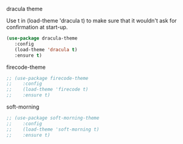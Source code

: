 ***** dracula theme

    Use t in (load-theme 'dracula t) to make sure that it wouldn't ask for confirmation at start-up.
    
    #+begin_src emacs-lisp
     (use-package dracula-theme
        :config
        (load-theme 'dracula t)
        :ensure t)
    #+end_src

***** firecode-theme
    #+begin_src emacs-lisp
     ;; (use-package firecode-theme
     ;;    :config
     ;;    (load-theme 'firecode t)
     ;;    :ensure t)
    #+end_src

***** soft-morning
    #+begin_src emacs-lisp
     ;; (use-package soft-morning-theme
     ;;    :config
     ;;    (load-theme 'soft-morning t)
     ;;    :ensure t)
    #+end_src

